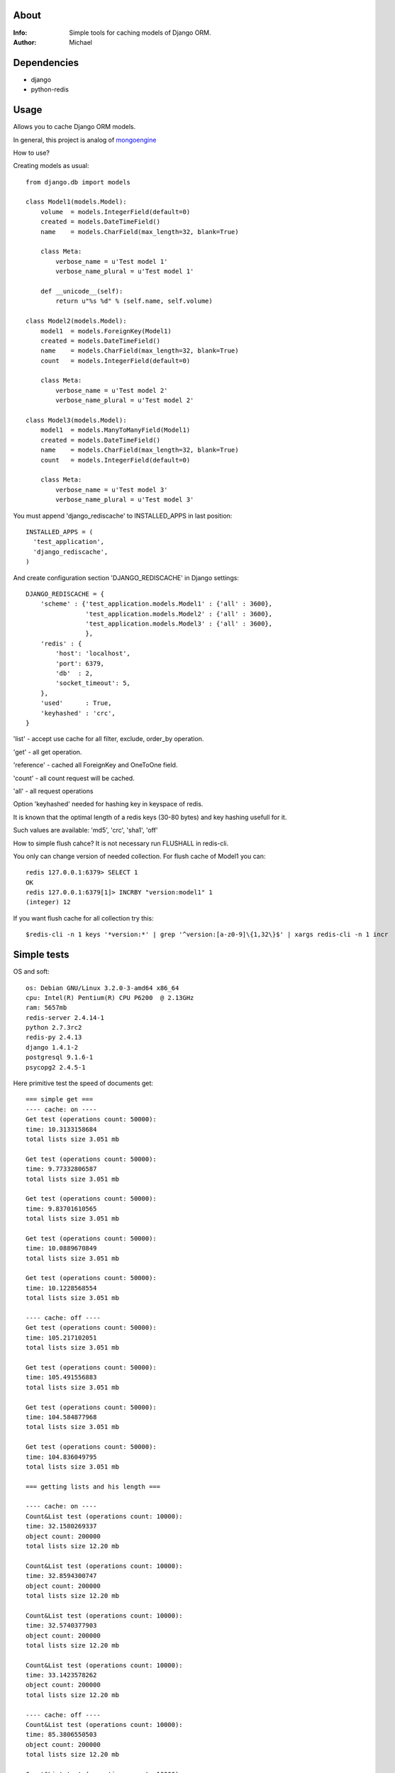 About
==========

:Info: Simple tools for caching models of Django ORM.

:Author: Michael


Dependencies
============
- django
- python-redis

Usage
=====

Allows you to cache Django ORM models.

In general, this project is analog  of `mongoengine <https://github.com/unaxfromsibiria/mongoengine_rediscache>`_

How to use?

Creating models as usual::

	from django.db import models
	
	class Model1(models.Model):
	    volume  = models.IntegerField(default=0)
	    created = models.DateTimeField()
	    name    = models.CharField(max_length=32, blank=True)
	
	    class Meta:
	        verbose_name = u'Test model 1'
	        verbose_name_plural = u'Test model 1'
	    
	    def __unicode__(self):
	        return u"%s %d" % (self.name, self.volume)
	
	class Model2(models.Model):
	    model1  = models.ForeignKey(Model1)
	    created = models.DateTimeField()
	    name    = models.CharField(max_length=32, blank=True)
	    count   = models.IntegerField(default=0)
	
	    class Meta:
	        verbose_name = u'Test model 2'
	        verbose_name_plural = u'Test model 2'

	class Model3(models.Model):
	    model1  = models.ManyToManyField(Model1)
	    created = models.DateTimeField()
	    name    = models.CharField(max_length=32, blank=True)
	    count   = models.IntegerField(default=0)
	
	    class Meta:
	        verbose_name = u'Test model 3'
	        verbose_name_plural = u'Test model 3'

You must append 'django_rediscache' to INSTALLED_APPS in last position::

	INSTALLED_APPS = (
	  'test_application',
	  'django_rediscache', 
	)

And create configuration section 'DJANGO_REDISCACHE' in Django settings::

	DJANGO_REDISCACHE = {
	    'scheme' : {'test_application.models.Model1' : {'all' : 3600},
	                'test_application.models.Model2' : {'all' : 3600},
	                'test_application.models.Model3' : {'all' : 3600},
	                },
	    'redis' : {
	        'host': 'localhost',
	        'port': 6379,
	        'db'  : 2,
	        'socket_timeout': 5,
	    },
	    'used'      : True,
	    'keyhashed' : 'crc',
	}

'list' - accept use cache for all filter, exclude, order_by operation.

'get' - all get operation.

'reference' - cached all ForeignKey and OneToOne field.

'count' - all count request will be cached.

'all' - all request operations

Option 'keyhashed' needed for hashing key in keyspace of redis.

It is known that the optimal length of a redis keys (30-80 bytes) and key hashing usefull for it.

Such values are available: 'md5', 'crc', 'sha1', 'off'

How to simple flush cahce? It is not necessary run FLUSHALL in redis-cli.

You only can change version of needed collection. For flush cache of Model1 you can::

	redis 127.0.0.1:6379> SELECT 1
	OK
	redis 127.0.0.1:6379[1]> INCRBY "version:model1" 1
	(integer) 12

If you want flush cache for all collection try this::

	$redis-cli -n 1 keys '*version:*' | grep '^version:[a-z0-9]\{1,32\}$' | xargs redis-cli -n 1 incr


Simple tests
=====
OS and soft::

	os: Debian GNU/Linux 3.2.0-3-amd64 x86_64
	cpu: Intel(R) Pentium(R) CPU P6200  @ 2.13GHz
	ram: 5657mb
	redis-server 2.4.14-1
	python 2.7.3rc2
	redis-py 2.4.13
	django 1.4.1-2
	postgresql 9.1.6-1
	psycopg2 2.4.5-1

Here primitive test the speed of documents get::

	=== simple get ===
	---- cache: on ----
	Get test (operations count: 50000):
	time: 10.3133158684
	total lists size 3.051 mb
	
	Get test (operations count: 50000):
	time: 9.77332806587
	total lists size 3.051 mb
	
	Get test (operations count: 50000):
	time: 9.83701610565
	total lists size 3.051 mb
	
	Get test (operations count: 50000):
	time: 10.0889670849
	total lists size 3.051 mb
	
	Get test (operations count: 50000):
	time: 10.1228568554
	total lists size 3.051 mb
	
	---- cache: off ----
	Get test (operations count: 50000):
	time: 105.217102051
	total lists size 3.051 mb
	
	Get test (operations count: 50000):
	time: 105.491556883
	total lists size 3.051 mb
	
	Get test (operations count: 50000):
	time: 104.584877968
	total lists size 3.051 mb
	
	Get test (operations count: 50000):
	time: 104.836049795
	total lists size 3.051 mb
	
	=== getting lists and his length ===

	---- cache: on ----
	Count&List test (operations count: 10000):
	time: 32.1580269337
	object count: 200000
	total lists size 12.20 mb
	
	Count&List test (operations count: 10000):
	time: 32.8594300747
	object count: 200000
	total lists size 12.20 mb
	
	Count&List test (operations count: 10000):
	time: 32.5740377903
	object count: 200000
	total lists size 12.20 mb
	
	Count&List test (operations count: 10000):
	time: 33.1423578262
	object count: 200000
	total lists size 12.20 mb

	---- cache: off ----
	Count&List test (operations count: 10000):
	time: 85.3806550503
	object count: 200000
	total lists size 12.20 mb
	
	Count&List test (operations count: 10000):
	time: 84.9257609844
	object count: 200000
	total lists size 12.20 mb
	
	Count&List test (operations count: 10000):
	time: 85.2910299301
	object count: 200000
	total lists size 12.20 mb
	
	Count&List test (operations count: 10000):
	time: 85.112621069
	object count: 200000
	total lists size 12.20 mb
	
	Count&List test (operations count: 10000):
	time: 85.024310112
	object count: 200000
	total lists size 12.20 mb
	
	=== getting reference document ===
	---- cache: on ----
	Reference get test (operations count: 10000):
	time: 7.55072903633
	total lists size 1.220 mb
	
	Reference get test (operations count: 10000):
	time: 7.52473711967
	total lists size 1.220 mb
	
	Reference get test (operations count: 10000):
	time: 7.63484382629
	total lists size 1.220 mb
	
	Reference get test (operations count: 10000):
	time: 7.74575901031
	total lists size 1.220 mb
	
	Reference get test (operations count: 10000):
	time: 7.44755887985
	total lists size 1.220 mb
	
	---- cache: off ----
	Reference get test (operations count: 10000):
	time: 45.0661520958
	total lists size 1.220 mb
	
	Reference get test (operations count: 10000):
	time: 45.2754909992
	total lists size 1.220 mb
	
	Reference get test (operations count: 10000):
	time: 45.3153030872
	total lists size 1.220 mb
	
	Reference get test (operations count: 10000):
	time: 44.9939219952
	total lists size 1.220 mb
	
	Reference get test (operations count: 10000):
	time: 45.4526510239
	total lists size 1.220 mb
	
	=== getting reference list (ManyToMany) ===
	---- cache: on ----
	Reference list test (operations count: 10000):
	time: 37.3141100407
	total lists size 5.747 mb
	
	Reference list test (operations count: 10000):
	time: 37.4080820084
	total lists size 5.665 mb
	
	Reference list test (operations count: 10000):
	time: 37.4431231022
	total lists size 5.673 mb
	
	Reference list test (operations count: 10000):
	time: 37.6082668304
	total lists size 5.760 mb
	
	Reference list test (operations count: 10000):
	time: 37.4190571308
	total lists size 5.693 mb
	
	---- cache: off ----
	Reference list test (operations count: 10000):
	time: 52.8332071304
	total lists size 5.707 mb
	
	Reference list test (operations count: 10000):
	time: 53.0865931511
	total lists size 5.700 mb
	
	Reference list test (operations count: 10000):
	time: 52.8128859997
	total lists size 5.671 mb
	
	Reference list test (operations count: 10000):
	time: 52.6719610691
	total lists size 5.673 mb
	
	Reference list test (operations count: 10000):
	time: 52.7085371017
	total lists size 5.697 mb

profit there..

Sincerely, Michael Vorotyntsev.
